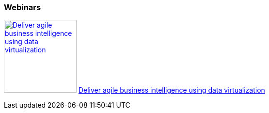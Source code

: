 :awestruct-interpolate: true

=== Webinars

image:#{cdn(site.base_url + '/images/products/datavirt/data_virt_business_intelligence_webinar.png')}[Deliver agile business intelligence using data virtualization, 150, link=http://www.redhat.com/about/events-webinars/webinars/2013-08-29-business-intel-using-data-virt] http://www.redhat.com/about/events-webinars/webinars/2013-08-29-business-intel-using-data-virt[Deliver agile business intelligence using data virtualization]


